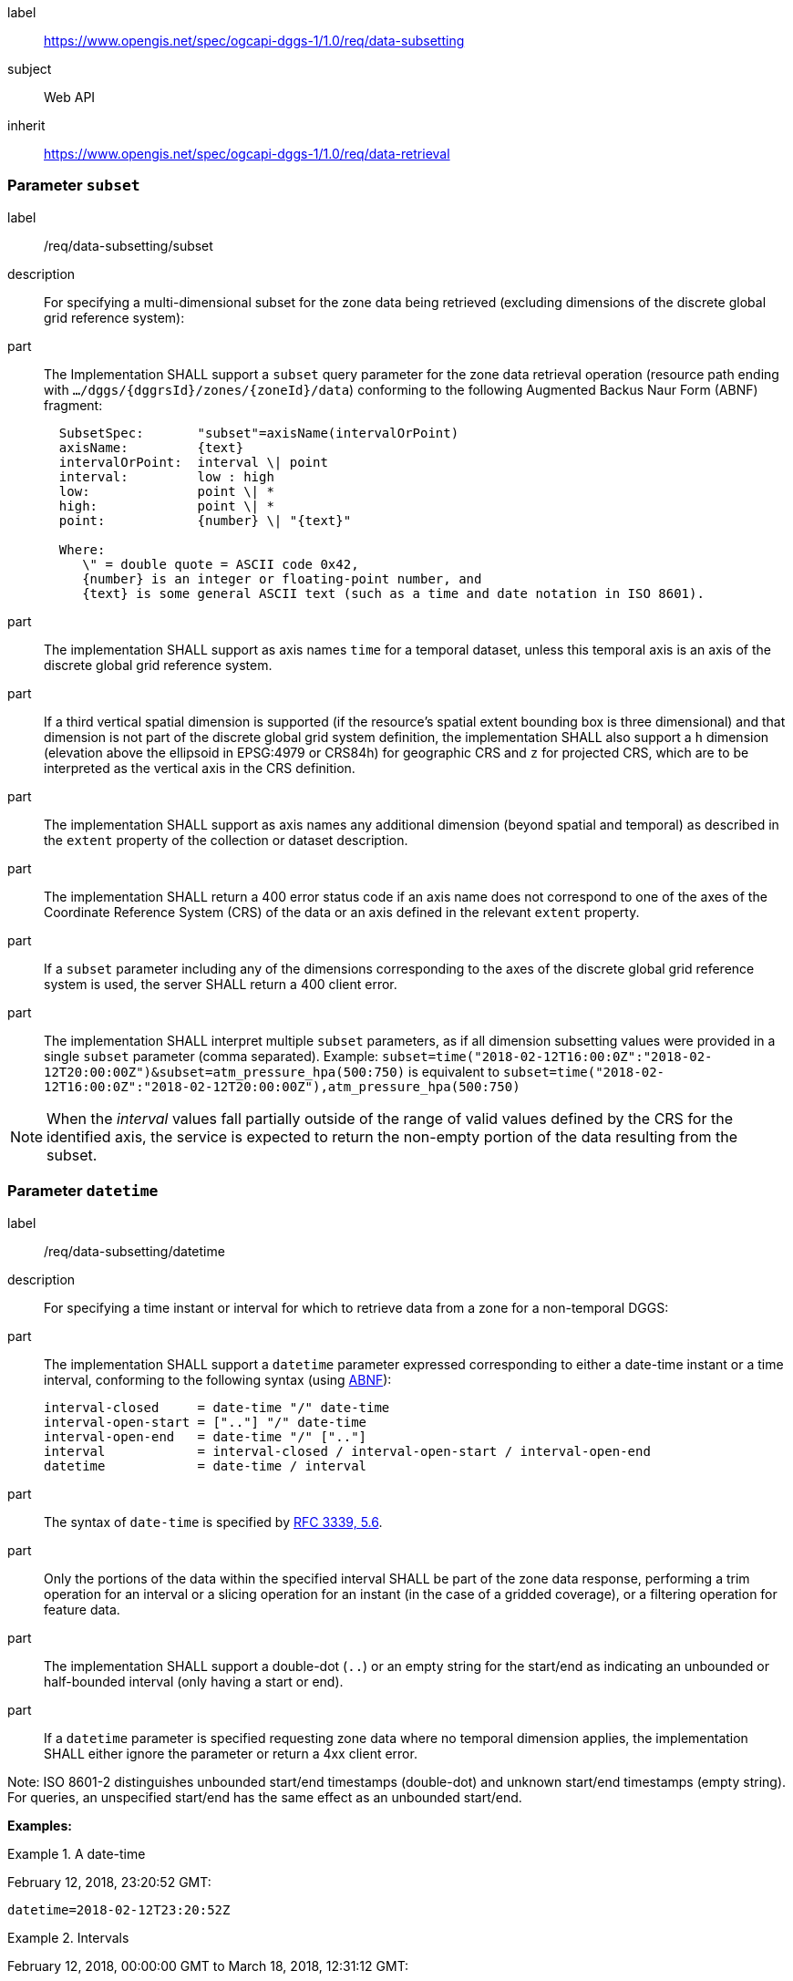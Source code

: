 [[rc_data-subsetting]]
[requirements_class]
====
[%metadata]
label:: https://www.opengis.net/spec/ogcapi-dggs-1/1.0/req/data-subsetting
subject:: Web API
inherit:: https://www.opengis.net/spec/ogcapi-dggs-1/1.0/req/data-retrieval
====

=== Parameter `subset`

[requirement]
====
[%metadata]
label:: /req/data-subsetting/subset
description:: For specifying a multi-dimensional subset for the zone data being retrieved (excluding dimensions of the discrete global grid reference system):
part::
+
--
The Implementation SHALL support a `subset` query parameter for the zone data retrieval operation (resource path ending with `.../dggs/{dggrsId}/zones/{zoneId}/data`)
conforming to the following Augmented Backus Naur Form (ABNF) fragment:

[source,ABNF]
----
  SubsetSpec:       "subset"=axisName(intervalOrPoint)
  axisName:         {text}
  intervalOrPoint:  interval \| point
  interval:         low : high
  low:              point \| *
  high:             point \| *
  point:            {number} \| "{text}"

  Where:
     \" = double quote = ASCII code 0x42,
     {number} is an integer or floating-point number, and
     {text} is some general ASCII text (such as a time and date notation in ISO 8601).
----
--
part:: The implementation SHALL support as axis names `time` for a temporal dataset, unless this temporal axis is an axis of the discrete global grid reference system.
part:: If a third vertical spatial dimension is supported (if the resource's spatial extent bounding box is three dimensional) and that dimension is not part of the discrete global grid system definition, the implementation SHALL also support a `h` dimension (elevation above the ellipsoid in EPSG:4979 or CRS84h) for geographic CRS and `z` for projected CRS, which are to be interpreted as the vertical axis in the CRS definition.
part:: The implementation SHALL support as axis names any additional dimension (beyond spatial and temporal) as described in the `extent` property of the collection or dataset description.
part:: The implementation SHALL return a 400 error status code if an axis name does not correspond to one of the axes of the Coordinate Reference System (CRS) of the data or an axis defined in the relevant `extent` property.
part:: If a `subset` parameter including any of the dimensions corresponding to the axes of the discrete global grid reference system is used, the server SHALL return a 400 client error.
part:: The implementation SHALL interpret multiple `subset` parameters, as if all dimension subsetting values were provided in a single `subset` parameter (comma separated).
Example: `subset=time("2018-02-12T16:00:0Z":"2018-02-12T20:00:00Z")&subset=atm_pressure_hpa(500:750)` is equivalent to `subset=time("2018-02-12T16:00:0Z":"2018-02-12T20:00:00Z"),atm_pressure_hpa(500:750)`
====

NOTE: When the _interval_ values fall partially outside of the range of valid values defined by the CRS for the identified axis, the service is expected to return the non-empty portion of the data resulting from the subset.

=== Parameter `datetime`

[requirement]
====
[%metadata]
label:: /req/data-subsetting/datetime
description:: For specifying a time instant or interval for which to retrieve data from a zone for a non-temporal DGGS:
part::
+
--
The implementation SHALL support a `datetime` parameter expressed corresponding to either a date-time instant or a time interval, conforming to the following syntax (using link:https://tools.ietf.org/html/rfc5234[ABNF]):

[source]
----
interval-closed     = date-time "/" date-time
interval-open-start = [".."] "/" date-time
interval-open-end   = date-time "/" [".."]
interval            = interval-closed / interval-open-start / interval-open-end
datetime            = date-time / interval
----
--
part:: The syntax of `date-time` is specified by link:https://tools.ietf.org/html/rfc3339#section-5.6[RFC 3339, 5.6].
part:: Only the portions of the data within the specified interval SHALL be part of the zone data response, performing a trim operation for an interval or a slicing operation for an instant (in the case of a gridded coverage), or a filtering operation for feature data.
part:: The implementation SHALL support a double-dot (`..`) or an empty string for the start/end as indicating an unbounded or half-bounded interval (only having a start or end).
part:: If a `datetime` parameter is specified requesting zone data where no temporal dimension applies, the implementation SHALL either ignore the parameter or return a 4xx client error.
====

Note: ISO 8601-2 distinguishes unbounded start/end timestamps (double-dot) and unknown start/end timestamps (empty string). For queries, an unspecified start/end has the same effect as an unbounded start/end.

*Examples:*

.A date-time
=================
February 12, 2018, 23:20:52 GMT:

`datetime=2018-02-12T23:20:52Z`
=================

.Intervals
=================
February 12, 2018, 00:00:00 GMT to March 18, 2018, 12:31:12 GMT:

`datetime=2018-02-12T00:00:00Z/2018-03-18T12:31:12Z`

February 12, 2018, 00:00:00 UTC or later:

`datetime=2018-02-12T00:00:00Z/..`

March 18, 2018, 12:31:12 UTC or earlier:

`datetime=../2018-03-18T12:31:12Z`
=================
